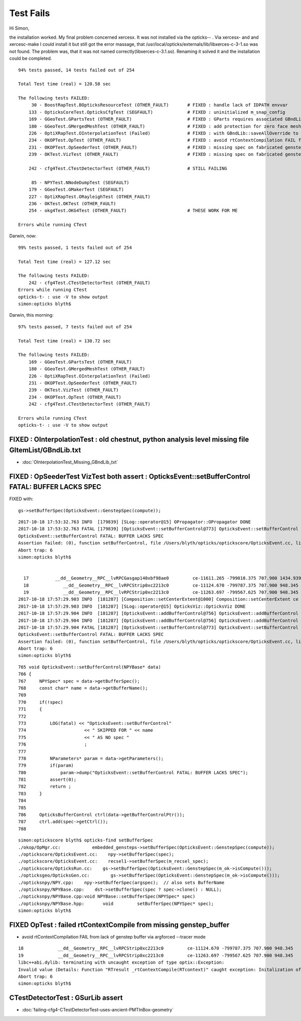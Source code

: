 Test Fails
=============


Hi Simon,

the installation worked. My final problem concerned xercesx. It was not
installed via the opticks-- . Via xercesx- and and xercesc-make I could install
it but still got the error massage, that
/usr/local/opticks/externals/lib/libxerces-c-3-1.so was not found. The problem
was, that it was not named correctly(libxerces-c-3.1.so). Renaming it solved it
and the installation could be completed.


::

    94% tests passed, 14 tests failed out of 254

    Total Test time (real) = 120.58 sec

    The following tests FAILED:
         30 - BoostRapTest.BOpticksResourceTest (OTHER_FAULT)       # FIXED : handle lack of IDPATH envvar 
        133 - OpticksCoreTest.OpticksCfgTest (SEGFAULT)             # FIXED : uninitialized m_snap_config
        169 - GGeoTest.GPartsTest (OTHER_FAULT)                     # FIXED : GParts requires associated GBndLib to be able to save
        180 - GGeoTest.GMergedMeshTest (OTHER_FAULT)                # FIXED : add protection for zero face mesh (index 1, a skipped mesh?)
        226 - OptiXRapTest.OInterpolationTest (Failed)              # FIXED : with GBndLib::saveAllOverride to save dynamic GBndLib inside TMP, and analysis script path overhaul
        234 - OKOPTest.OpTest (OTHER_FAULT)                         # FIXED : avoid rtContextCompilation FAIL from lack of genstep buffer via argforced --tracer mode
        231 - OKOPTest.OpSeederTest (OTHER_FAULT)                   # FIXED : missing spec on fabricated gensteps 
        239 - OKTest.VizTest (OTHER_FAULT)                          # FIXED : missing spec on fabricated gensteps

        242 - cfg4Test.CTestDetectorTest (OTHER_FAULT)              # STILL FAILING 

         85 - NPYTest.NNodeDumpTest (SEGFAULT)
        179 - GGeoTest.GMakerTest (SEGFAULT)
        227 - OptiXRapTest.ORayleighTest (OTHER_FAULT)
        236 - OKTest.OKTest (OTHER_FAULT)
        254 - okg4Test.OKG4Test (OTHER_FAULT)                       # THESE WORK FOR ME

    Errors while running CTest


Darwin, now::

    99% tests passed, 1 tests failed out of 254

    Total Test time (real) = 127.12 sec

    The following tests FAILED:
        242 - cfg4Test.CTestDetectorTest (OTHER_FAULT)
    Errors while running CTest
    opticks-t- : use -V to show output
    simon:opticks blyth$ 



Darwin, this morning::

    97% tests passed, 7 tests failed out of 254

    Total Test time (real) = 130.72 sec

    The following tests FAILED:
        169 - GGeoTest.GPartsTest (OTHER_FAULT)              
        180 - GGeoTest.GMergedMeshTest (OTHER_FAULT)         
        226 - OptiXRapTest.OInterpolationTest (Failed)       
        231 - OKOPTest.OpSeederTest (OTHER_FAULT)           
        239 - OKTest.VizTest (OTHER_FAULT)                    
        234 - OKOPTest.OpTest (OTHER_FAULT)                 
        242 - cfg4Test.CTestDetectorTest (OTHER_FAULT)        

    Errors while running CTest
    opticks-t- : use -V to show output



FIXED : OInterpolationTest : old chestnut, python analysis level missing file GItemList/GBndLib.txt 
-----------------------------------------------------------------------------------------------------

* :doc:`OInterpolationTest_Missing_GBndLib_txt`


FIXED : OpSeederTest VizTest both assert : OpticksEvent::setBufferControl FATAL: BUFFER LACKS SPEC
------------------------------------------------------------------------------------------------------

FIXED with:: 

    gs->setBufferSpec(OpticksEvent::GenstepSpec(compute));  


::

    2017-10-18 17:53:32.763 INFO  [179839] [SLog::operator@15] OPropagator::OPropagator DONE
    2017-10-18 17:53:32.763 FATAL [179839] [OpticksEvent::setBufferControl@773] OpticksEvent::setBufferControl SKIPPED FOR (null) AS NO spec 
    OpticksEvent::setBufferControl FATAL: BUFFER LACKS SPEC
    Assertion failed: (0), function setBufferControl, file /Users/blyth/opticks/optickscore/OpticksEvent.cc, line 781.
    Abort trap: 6
    simon:opticks blyth$ 


      17          __dd__Geometry__RPC__lvRPCGasgap140xbf98ae0         ce-11611.265 -799018.375 707.900 1434.939 
      18             __dd__Geometry__RPC__lvRPCStrip0xc2213c0         ce-11124.670 -799787.375 707.900 948.345 
      19             __dd__Geometry__RPC__lvRPCStrip0xc2213c0         ce-11263.697 -799567.625 707.900 948.345 
    2017-10-18 17:57:29.903 INFO  [181287] [Composition::setCenterExtent@1000] Composition::setCenterExtent ce -16520.0000,-802110.0000,-7125.0000,7710.5625
    2017-10-18 17:57:29.903 INFO  [181287] [SLog::operator@15] OpticksViz::OpticksViz DONE
    2017-10-18 17:57:29.904 INFO  [181287] [OpticksEvent::addBufferControl@756] OpticksEvent::addBufferControl name seed adding VERBOSE_MODE result: : OPTIX_NON_INTEROP OPTIX_INPUT_ONLY INTEROP_MODE VERBOSE_MODE 
    2017-10-18 17:57:29.904 INFO  [181287] [OpticksEvent::addBufferControl@756] OpticksEvent::addBufferControl name photon adding VERBOSE_MODE result: : OPTIX_OUTPUT_ONLY INTEROP_PTR_FROM_OPENGL INTEROP_MODE VERBOSE_MODE 
    2017-10-18 17:57:29.904 FATAL [181287] [OpticksEvent::setBufferControl@773] OpticksEvent::setBufferControl SKIPPED FOR (null) AS NO spec 
    OpticksEvent::setBufferControl FATAL: BUFFER LACKS SPEC
    Assertion failed: (0), function setBufferControl, file /Users/blyth/opticks/optickscore/OpticksEvent.cc, line 781.
    Abort trap: 6
    simon:opticks blyth$ 


::

     765 void OpticksEvent::setBufferControl(NPYBase* data)
     766 {
     767     NPYSpec* spec = data->getBufferSpec();
     768     const char* name = data->getBufferName();
     769 
     770     if(!spec)
     771     {
     772 
     773         LOG(fatal) << "OpticksEvent::setBufferControl"
     774                      << " SKIPPED FOR " << name
     775                      << " AS NO spec "
     776                      ;
     777 
     778         NParameters* param = data->getParameters();
     779         if(param)
     780             param->dump("OpticksEvent::setBufferControl FATAL: BUFFER LACKS SPEC");
     781         assert(0);
     782         return ;
     783     }
     784 
     785 
     786     OpticksBufferControl ctrl(data->getBufferControlPtr());
     787     ctrl.add(spec->getCtrl());
     788 


::

    simon:optickscore blyth$ opticks-find setBufferSpec 
    ./okop/OpMgr.cc:            embedded_gensteps->setBufferSpec(OpticksEvent::GenstepSpec(compute));
    ./optickscore/OpticksEvent.cc:    npy->setBufferSpec(spec);
    ./optickscore/OpticksEvent.cc:    recsel1->setBufferSpec(m_recsel_spec);  
    ./optickscore/OpticksRun.cc:    gs->setBufferSpec(OpticksEvent::GenstepSpec(m_ok->isCompute()));
    ./opticksgeo/OpticksGen.cc:        gs->setBufferSpec(OpticksEvent::GenstepSpec(m_ok->isCompute()));
    ./opticksnpy/NPY.cpp:    npy->setBufferSpec(argspec);  // also sets BufferName
    ./opticksnpy/NPYBase.cpp:    dst->setBufferSpec(spec ? spec->clone() : NULL);
    ./opticksnpy/NPYBase.cpp:void NPYBase::setBufferSpec(NPYSpec* spec)
    ./opticksnpy/NPYBase.hpp:       void         setBufferSpec(NPYSpec* spec);
    simon:opticks blyth$ 



FIXED OpTest : failed rtContextCompile from missing genstep_buffer
----------------------------------------------------------------------

* avoid rtContextCompilation FAIL from lack of genstep buffer via argforced --tracer mode

::

      18             __dd__Geometry__RPC__lvRPCStrip0xc2213c0         ce-11124.670 -799787.375 707.900 948.345 
      19             __dd__Geometry__RPC__lvRPCStrip0xc2213c0         ce-11263.697 -799567.625 707.900 948.345 
      libc++abi.dylib: terminating with uncaught exception of type optix::Exception: 
      Invalid value (Details: Function "RTresult _rtContextCompile(RTcontext)" caught exception: Initalization of non-primitive type genstep_buffer:  Buffer object, [1769674])
      Abort trap: 6
      simon:opticks blyth$ 



CTestDetectorTest : GSurLib assert 
--------------------------------------

* :doc:`failing-cfg4-CTestDetectorTest-uses-ancient-PMTInBox-geometry`






